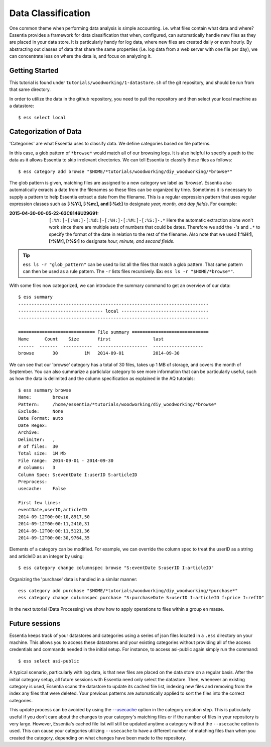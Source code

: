 *******************
Data Classification
*******************

One common theme when performing data analysis is simple accounting. i.e. what files contain what data and where?
Essentia provides a framework for data classification that when, configured, can automatically handle new files as they
are placed in your data store.  It is particularly handy for log data, where new files are created daily or even hourly.
By abstracting out classes of data that share the same properties (i.e. log data from a web server with
one file per day), we can concentrate less on where the data is, and focus on analyzing it.


Getting Started
=================

This tutorial is found under ``tutorials/woodworking/1-datastore.sh`` of the git repository,
and should be run from that same directory.

In order to utilize the data in the github repository, you need to pull the repository and then select
your local machine as a datastore::

  $ ess select local


Categorization of Data
======================

'Categories' are what Essentia uses to classify data. We define categories based on file patterns.


In this case, a glob pattern of ``*browse*`` would match all of our browsing logs.  It is also helpful to specify a path
to the data as it allows Essentia to skip irrelevant directories. We can tell Essentia to classify
these files as follows::

  $ ess category add browse "$HOME/*tutorials/woodworking/diy_woodworking/*browse*" 


The glob pattern is given, matching files are assigned to a new category we label as 'browse'. Essentia also
automatically exracts a date from the filenames so these files can be organized by time. Sometimes it is necessary to
supply a pattern to help Essentia extract a date from the filename.  This is a regular expression pattern that
uses regular expression classes such as **[:%Y:], [:%m:], and [:%d:]** to designate *year, month, and day fields*.  For example:

:2015-04-30-00-05-22-63C8146U29G91:

  ``[:%Y:]-[:%m:]-[:%d:]-[:%H:]-[:%M:]-[:%S:]-.*``
  Here the automatic extraction alone won't work since there are multiple sets of numbers that could be dates. 
  Therefore we add the ``-``'s and ``.*`` to specify the format of the date in relation to the rest of the filename. 
  Also note that we used **[:%H:], [:%M:], [:%S:]** to designate *hour, minute, and second fields*.

.. tip::
  ``ess ls -r "glob_pattern"`` can be used to list all the files that match a glob pattern.  That same pattern can
  then be used as a rule pattern. The ``-r`` lists files recursively. **Ex:** ``ess ls -r "$HOME/*browse*"``.


With some files now categorized, we can introduce the summary command to get an overview of our data::

  $ ess summary
  ------------------------------------------------------------------------
  -------------------------------- local ---------------------------------
  ------------------------------------------------------------------------
  
  ============================= File summary =============================
  Name      Count    Size       first                last
  ------  -------  -----------  -------------------  -------------------
  browse       30          1M   2014-09-01           2014-09-30 
  

We can see that our 'browse' category has a total of 30 files, takes up 1 MB of storage, and covers the month of September. 
You can also summarize a particlular category to see more information that can be particularly useful, such as how the data is delimited 
and the column specification as explained in the AQ tutorials::  

    $ ess summary browse
    Name:        browse
    Pattern:     /home/essentia/*tutorials/woodworking/diy_woodworking/*browse*
    Exclude:     None
    Date Format: auto
    Date Regex:
    Archive:
    Delimiter:   ,
    # of files:  30
    Total size:  1M Mb
    File range:  2014-09-01 - 2014-09-30
    # columns:   3
    Column Spec: S:eventDate I:userID S:articleID
    Preprocess:
    usecache:    False
    
    First few lines:
    eventDate,userID,articleID
    2014-09-12T00:00:10,8917,50
    2014-09-12T00:00:11,2410,31
    2014-09-12T00:00:11,5121,36
    2014-09-12T00:00:30,9764,35

Elements of a category can be modified.  For example, we can override the column spec to treat the userID as a string
and articleID as an integer by using::

  $ ess category change columnspec browse "S:eventDate S:userID I:articleID"


Organizing the 'purchase' data is handled in a similar manner::

  ess category add purchase "$HOME/*tutorials/woodworking/diy_woodworking/*purchase*"
  ess category change columnspec purchase "S:purchaseDate S:userID I:articleID f:price I:refID"

In the next tutorial (Data Processing) we show how to apply operations to files within a group en masse.

Future sessions
===============
Essentia keeps track of your datastores and categories using a series of json files located in a ``.ess`` directory on your machine. 
This allows you to access these datastores and your existing categories without providing all of the access credentials and commands needed in the initial setup.
For instance, to access asi-public again simply run the command::

    $ ess select asi-public

A typical scenario, particularly with log data, is that new files are placed on the data store on a regular basis.
After the initial category setup, all future sessions with Essentia need only select the datastore. Then, whenever an existing category is used, Essentia scans the datastore to update its cached file list, indexing new
files and removing from the index any files that were deleted.  Your previous patterns are automatically applied to sort the files into the correct categories. 

This update process can be avoided by using the 
`--usecache <../../reference/category-rules#use-cached-file-list>`_ option in the category creation step. This is paticularly useful if you don't care about the changes to your category's matching files 
or if the number of files in your repository is very large. However, Essentia's cached file list will still be updated anytime a category without the 
``--usecache`` option is used. This can cause your categories utilizing ``--usecache`` to have a different number of matching files than when you created the category, depending on what changes have been made to the repository. 

